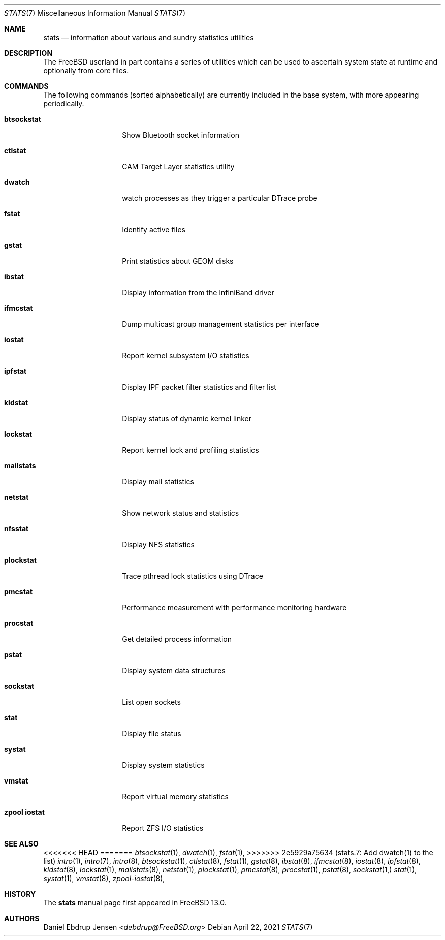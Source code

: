 .\"
.\" SPDX-License-Identifier: BSD-2-Clause-FreeBSD
.\"
.\" Copyright (c) 2020 Daniel Ebdrup Jensen
.\"
.\" Redistribution and use in source and binary forms, with or without
.\" modification, are permitted provided that the following conditions
.\" are met:
.\" 1. Redistributions of source code must retain the above copyright
.\"    notice, this list of conditions and the following disclaimer.
.\" 2. Redistributions in binary form must reproduce the above copyright
.\"    notice, this list of conditions and the following disclaimer in the
.\"    documentation and/or other materials provided with the distribution.
.\"
.\" THIS SOFTWARE IS PROVIDED BY THE AUTHOR AND CONTRIBUTORS ``AS IS'' AND
.\" ANY EXPRESS OR IMPLIED WARRANTIES, INCLUDING, BUT NOT LIMITED TO, THE
.\" IMPLIED WARRANTIES OF MERCHANTABILITY AND FITNESS FOR A PARTICULAR PURPOSE
.\" ARE DISCLAIMED.  IN NO EVENT SHALL THE AUTHOR OR CONTRIBUTORS BE LIABLE
.\" FOR ANY DIRECT, INDIRECT, INCIDENTAL, SPECIAL, EXEMPLARY, OR CONSEQUENTIAL
.\" DAMAGES (INCLUDING, BUT NOT LIMITED TO, PROCUREMENT OF SUBSTITUTE GOODS
.\" OR SERVICES; LOSS OF USE, DATA, OR PROFITS; OR BUSINESS INTERRUPTION)
.\" HOWEVER CAUSED AND ON ANY THEORY OF LIABILITY, WHETHER IN CONTRACT, STRICT
.\" LIABILITY, OR TORT (INCLUDING NEGLIGENCE OR OTHERWISE) ARISING IN ANY WAY
.\" OUT OF THE USE OF THIS SOFTWARE, EVEN IF ADVISED OF THE POSSIBILITY OF
.\" SUCH DAMAGE.
.\"
.\" $FreeBSD$
.\"
.Dd April 22, 2021
.Dt STATS 7
.Os
.Sh NAME
.Nm stats
.Nd information about various and sundry statistics utilities
.Sh DESCRIPTION
The
.Fx
userland in part contains a series of utilities which can be used
to ascertain system state at runtime and optionally from core files.
.Sh COMMANDS
The following commands
.Pq sorted alphabetically
are currently included in the base system, with more appearing periodically.
.Bl -tag -width "zpool iostat"
.It Nm btsockstat
Show Bluetooth socket information
.It Nm ctlstat
CAM Target Layer statistics utility
.It Nm dwatch
watch processes as they trigger a particular DTrace probe
.It Nm fstat
Identify active files
.It Nm gstat
Print statistics about GEOM disks
.It Nm ibstat
Display information from the InfiniBand driver
.It Nm ifmcstat
Dump multicast group management statistics per interface
.It Nm iostat
Report kernel subsystem I/O statistics
.It Nm ipfstat
Display IPF packet filter statistics and filter list
.It Nm kldstat
Display status of dynamic kernel linker
.It Nm lockstat
Report kernel lock and profiling statistics
.It Nm mailstats
Display mail statistics
.It Nm netstat
Show network status and statistics
.It Nm nfsstat
Display NFS statistics
.It Nm plockstat
Trace pthread lock statistics using DTrace
.It Nm pmcstat
Performance measurement with performance monitoring hardware
.It Nm procstat
Get detailed process information
.It Nm pstat
Display system data structures
.It Nm sockstat
List open sockets
.It Nm stat
Display file status
.It Nm systat
Display system statistics
.It Nm vmstat
Report virtual memory statistics
.It Nm zpool iostat
Report ZFS I/O statistics
.Sh SEE ALSO
<<<<<<< HEAD
=======
.Xr btsockstat 1 ,
.Xr dwatch 1 ,
.Xr fstat 1 ,
>>>>>>> 2e5929a75634 (stats.7: Add dwatch(1) to the list)
.Xr intro 1 ,
.Xr intro 7 ,
.Xr intro 8 ,
.Xr btsockstat 1 ,
.Xr ctlstat 8 ,
.Xr fstat 1 ,
.Xr gstat 8 ,
.Xr ibstat 8 ,
.Xr ifmcstat 8 ,
.Xr iostat 8 ,
.Xr ipfstat 8 ,
.Xr kldstat 8 ,
.Xr lockstat 1 ,
.Xr mailstats 8 ,
.Xr netstat 1 ,
.Xr plockstat 1 ,
.Xr pmcstat 8 ,
.Xr procstat 1 ,
.Xr pstat 8 ,
.Xr sockstat 1,
.Xr stat 1 ,
.Xr systat 1 ,
.Xr vmstat 8 ,
.Xr zpool-iostat 8 ,
.Sh HISTORY
The
.Nm
manual page first appeared in
.Fx 13.0 .
.Sh AUTHORS
.An Daniel Ebdrup Jensen Aq Mt debdrup@FreeBSD.org
